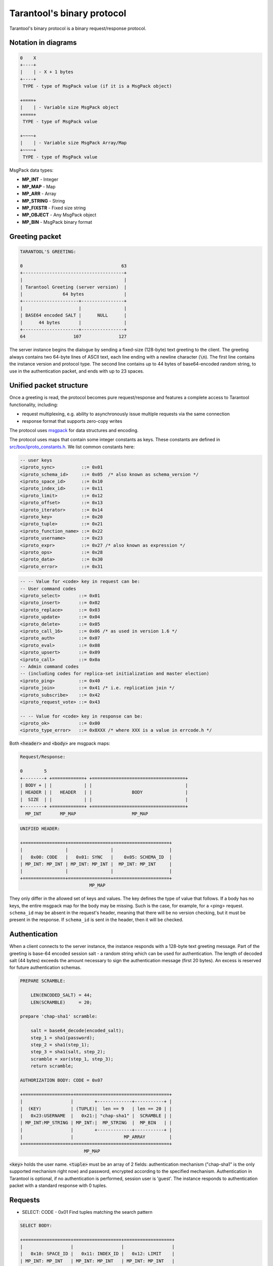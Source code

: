 .. _box_protocol-iproto_protocol:

--------------------------------------------------------------------------------
Tarantool's binary protocol
--------------------------------------------------------------------------------

Tarantool's binary protocol is a binary request/response protocol.

~~~~~~~~~~~~~~~~~~~~~~~~~~~~~~~~~~~~~~~~~~~~~~~~~~~~~~~~~~~~~~~~~~~~~~~~~~~~~~~~
Notation in diagrams
~~~~~~~~~~~~~~~~~~~~~~~~~~~~~~~~~~~~~~~~~~~~~~~~~~~~~~~~~~~~~~~~~~~~~~~~~~~~~~~~

.. code-block:: none

    0    X
    +----+
    |    | - X + 1 bytes
    +----+
     TYPE - type of MsgPack value (if it is a MsgPack object)

    +====+
    |    | - Variable size MsgPack object
    +====+
     TYPE - type of MsgPack value

    +~~~~+
    |    | - Variable size MsgPack Array/Map
    +~~~~+
     TYPE - type of MsgPack value


MsgPack data types:

* **MP_INT** - Integer
* **MP_MAP** - Map
* **MP_ARR** - Array
* **MP_STRING** - String
* **MP_FIXSTR** - Fixed size string
* **MP_OBJECT** - Any MsgPack object
* **MP_BIN** - MsgPack binary format

~~~~~~~~~~~~~~~~~~~~~~~~~~~~~~~~~~~~~~~~~~~~~~~~~~~~~~~~~~~~~~~~~~~~~~~~~~~~~~~~
Greeting packet
~~~~~~~~~~~~~~~~~~~~~~~~~~~~~~~~~~~~~~~~~~~~~~~~~~~~~~~~~~~~~~~~~~~~~~~~~~~~~~~~

.. code-block:: none

    TARANTOOL'S GREETING:

    0                                     63
    +--------------------------------------+
    |                                      |
    | Tarantool Greeting (server version)  |
    |               64 bytes               |
    +---------------------+----------------+
    |                     |                |
    | BASE64 encoded SALT |      NULL      |
    |      44 bytes       |                |
    +---------------------+----------------+
    64                  107              127

The server instance begins the dialogue by sending a fixed-size (128-byte) text greeting
to the client. The greeting always contains two 64-byte lines of ASCII text, each
line ending with a newline character (:code:`\n`). The first line contains the instance
version and protocol type. The second line contains up to 44 bytes of base64-encoded
random string, to use in the authentication packet, and ends with up to 23 spaces.

~~~~~~~~~~~~~~~~~~~~~~~~~~~~~~~~~~~~~~~~~~~~~~~~~~~~~~~~~~~~~~~~~~~~~~~~~~~~~~~~
Unified packet structure
~~~~~~~~~~~~~~~~~~~~~~~~~~~~~~~~~~~~~~~~~~~~~~~~~~~~~~~~~~~~~~~~~~~~~~~~~~~~~~~~

Once a greeting is read, the protocol becomes pure request/response and features
a complete access to Tarantool functionality, including:

- request multiplexing, e.g. ability to asynchronously issue multiple requests
  via the same connection
- response format that supports zero-copy writes

The protocol uses `msgpack <http://msgpack.org>`_ for data structures
and encoding.

The protocol uses maps that contain some integer constants as keys.
These constants are defined in `src/box/iproto_constants.h
<https://github.com/tarantool/tarantool/blob/1.9/src/box/iproto_constants.h>`_.
We list common constants here:

.. code-block:: none

    -- user keys
    <iproto_sync>          ::= 0x01
    <iproto_schema_id>     ::= 0x05  /* also known as schema_version */
    <iproto_space_id>      ::= 0x10
    <iproto_index_id>      ::= 0x11
    <iproto_limit>         ::= 0x12
    <iproto_offset>        ::= 0x13
    <iproto_iterator>      ::= 0x14
    <iproto_key>           ::= 0x20
    <iproto_tuple>         ::= 0x21
    <iproto_function_name> ::= 0x22
    <iproto_username>      ::= 0x23
    <iproto_expr>          ::= 0x27 /* also known as expression */
    <iproto_ops>           ::= 0x28
    <iproto_data>          ::= 0x30
    <iproto_error>         ::= 0x31

.. code-block:: none

    -- -- Value for <code> key in request can be:
    -- User command codes
    <iproto_select>       ::= 0x01
    <iproto_insert>       ::= 0x02
    <iproto_replace>      ::= 0x03
    <iproto_update>       ::= 0x04
    <iproto_delete>       ::= 0x05
    <iproto_call_16>      ::= 0x06 /* as used in version 1.6 */
    <iproto_auth>         ::= 0x07
    <iproto_eval>         ::= 0x08
    <iproto_upsert>       ::= 0x09
    <iproto_call>         ::= 0x0a
    -- Admin command codes
    -- (including codes for replica-set initialization and master election)
    <iproto_ping>         ::= 0x40
    <iproto_join>         ::= 0x41 /* i.e. replication join */
    <iproto_subscribe>    ::= 0x42
    <iproto_request_vote> ::= 0x43

    -- -- Value for <code> key in response can be:
    <iproto_ok>           ::= 0x00
    <iproto_type_error>   ::= 0x8XXX /* where XXX is a value in errcode.h */


Both :code:`<header>` and :code:`<body>` are msgpack maps:

.. code-block:: none

    Request/Response:

    0        5
    +--------+ +============+ +===================================+
    | BODY + | |            | |                                   |
    | HEADER | |   HEADER   | |               BODY                |
    |  SIZE  | |            | |                                   |
    +--------+ +============+ +===================================+
      MP_INT       MP_MAP                     MP_MAP

.. code-block:: none

    UNIFIED HEADER:

    +================+================+=====================+
    |                |                |                     |
    |   0x00: CODE   |   0x01: SYNC   |    0x05: SCHEMA_ID  |
    | MP_INT: MP_INT | MP_INT: MP_INT |  MP_INT: MP_INT     |
    |                |                |                     |
    +================+================+=====================+
                              MP_MAP

They only differ in the allowed set of keys and values. The key defines the type
of value that follows. If a body has no keys, the entire msgpack map for the body
may be missing. Such is the case, for example, for a <ping> request. ``schema_id``
may be absent in the request's header, meaning that there will be no version
checking, but it must be present in the response. If ``schema_id`` is sent in
the header, then it will be checked.

.. _box_protocol-authentication:

~~~~~~~~~~~~~~~~~~~~~~~~~~~~~~~~~~~~~~~~~~~~~~~~~~~~~~~~~~~~~~~~~~~~~~~~~~~~~~~~
Authentication
~~~~~~~~~~~~~~~~~~~~~~~~~~~~~~~~~~~~~~~~~~~~~~~~~~~~~~~~~~~~~~~~~~~~~~~~~~~~~~~~

When a client connects to the server instance, the instance responds with a 128-byte
text greeting message. Part of the greeting is base-64 encoded session salt -
a random string which can be used for authentication. The length of decoded
salt (44 bytes) exceeds the amount necessary to sign the authentication
message (first 20 bytes). An excess is reserved for future authentication
schemas.

.. code-block:: none

    PREPARE SCRAMBLE:

        LEN(ENCODED_SALT) = 44;
        LEN(SCRAMBLE)     = 20;

    prepare 'chap-sha1' scramble:

        salt = base64_decode(encoded_salt);
        step_1 = sha1(password);
        step_2 = sha1(step_1);
        step_3 = sha1(salt, step_2);
        scramble = xor(step_1, step_3);
        return scramble;

    AUTHORIZATION BODY: CODE = 0x07

    +==================+====================================+
    |                  |        +-------------+-----------+ |
    |  (KEY)           | (TUPLE)|  len == 9   | len == 20 | |
    |   0x23:USERNAME  |   0x21:| "chap-sha1" |  SCRAMBLE | |
    | MP_INT:MP_STRING | MP_INT:|  MP_STRING  |  MP_BIN   | |
    |                  |        +-------------+-----------+ |
    |                  |                   MP_ARRAY         |
    +==================+====================================+
                            MP_MAP

:code:`<key>` holds the user name. :code:`<tuple>` must be an array of 2 fields:
authentication mechanism ("chap-sha1" is the only supported mechanism right now)
and password, encrypted according to the specified mechanism. Authentication in
Tarantool is optional, if no authentication is performed, session user is 'guest'.
The instance responds to authentication packet with a standard response with 0 tuples.

~~~~~~~~~~~~~~~~~~~~~~~~~~~~~~~~~~~~~~~~~~~~~~~~~~~~~~~~~~~~~~~~~~~~~~~~~~~~~~~~
Requests
~~~~~~~~~~~~~~~~~~~~~~~~~~~~~~~~~~~~~~~~~~~~~~~~~~~~~~~~~~~~~~~~~~~~~~~~~~~~~~~~

* SELECT: CODE - 0x01
  Find tuples matching the search pattern

.. code-block:: none

    SELECT BODY:

    +==================+==================+==================+
    |                  |                  |                  |
    |   0x10: SPACE_ID |   0x11: INDEX_ID |   0x12: LIMIT    |
    | MP_INT: MP_INT   | MP_INT: MP_INT   | MP_INT: MP_INT   |
    |                  |                  |                  |
    +==================+==================+==================+
    |                  |                  |                  |
    |   0x13: OFFSET   |   0x14: ITERATOR |   0x20: KEY      |
    | MP_INT: MP_INT   | MP_INT: MP_INT   | MP_INT: MP_ARRAY |
    |                  |                  |                  |
    +==================+==================+==================+
                              MP_MAP

* INSERT:  CODE - 0x02
  Inserts tuple into the space, if no tuple with same unique keys exists. Otherwise throw *duplicate key* error.
* REPLACE: CODE - 0x03
  Insert a tuple into the space or replace an existing one.

.. code-block:: none


    INSERT/REPLACE BODY:

    +==================+==================+
    |                  |                  |
    |   0x10: SPACE_ID |   0x21: TUPLE    |
    | MP_INT: MP_INT   | MP_INT: MP_ARRAY |
    |                  |                  |
    +==================+==================+
                     MP_MAP

* UPDATE: CODE - 0x04
  Update a tuple

.. code-block:: none

    UPDATE BODY:

    +==================+=======================+
    |                  |                       |
    |   0x10: SPACE_ID |   0x11: INDEX_ID      |
    | MP_INT: MP_INT   | MP_INT: MP_INT        |
    |                  |                       |
    +==================+=======================+
    |                  |          +~~~~~~~~~~+ |
    |                  |          |          | |
    |                  | (TUPLE)  |    OP    | |
    |   0x20: KEY      |    0x21: |          | |
    | MP_INT: MP_ARRAY |  MP_INT: +~~~~~~~~~~+ |
    |                  |            MP_ARRAY   |
    +==================+=======================+
                     MP_MAP

.. code-block:: none

    OP:
        Works only for integer fields:
        * Addition    OP = '+' . space[key][field_no] += argument
        * Subtraction OP = '-' . space[key][field_no] -= argument
        * Bitwise AND OP = '&' . space[key][field_no] &= argument
        * Bitwise XOR OP = '^' . space[key][field_no] ^= argument
        * Bitwise OR  OP = '|' . space[key][field_no] |= argument
        Works on any fields:
        * Delete      OP = '#'
          delete <argument> fields starting
          from <field_no> in the space[<key>]

    0           2
    +-----------+==========+==========+
    |           |          |          |
    |    OP     | FIELD_NO | ARGUMENT |
    | MP_FIXSTR |  MP_INT  |  MP_INT  |
    |           |          |          |
    +-----------+==========+==========+
                  MP_ARRAY

.. code-block:: none

        * Insert      OP = '!'
          insert <argument> before <field_no>
        * Assign      OP = '='
          assign <argument> to field <field_no>.
          will extend the tuple if <field_no> == <max_field_no> + 1

    0           2
    +-----------+==========+===========+
    |           |          |           |
    |    OP     | FIELD_NO | ARGUMENT  |
    | MP_FIXSTR |  MP_INT  | MP_OBJECT |
    |           |          |           |
    +-----------+==========+===========+
                  MP_ARRAY

        Works on string fields:
        * Splice      OP = ':'
          take the string from space[key][field_no] and
          substitute <offset> bytes from <position> with <argument>

.. code-block:: none

    0           2
    +-----------+==========+==========+========+==========+
    |           |          |          |        |          |
    |    ':'    | FIELD_NO | POSITION | OFFSET | ARGUMENT |
    | MP_FIXSTR |  MP_INT  |  MP_INT  | MP_INT |  MP_STR  |
    |           |          |          |        |          |
    +-----------+==========+==========+========+==========+
                             MP_ARRAY


It is an error to specify an argument of a type that differs from the expected type.

* DELETE: CODE - 0x05
  Delete a tuple

.. code-block:: none

    DELETE BODY:

    +==================+==================+==================+
    |                  |                  |                  |
    |   0x10: SPACE_ID |   0x11: INDEX_ID |   0x20: KEY      |
    | MP_INT: MP_INT   | MP_INT: MP_INT   | MP_INT: MP_ARRAY |
    |                  |                  |                  |
    +==================+==================+==================+
                              MP_MAP


* CALL_16: CODE - 0x06
  Call a stored function, returning an array of tuples. This is deprecated; CALL (0x0a) is recommended instead.

.. code-block:: none

    CALL_16 BODY:

    +=======================+==================+
    |                       |                  |
    |   0x22: FUNCTION_NAME |   0x21: TUPLE    |
    | MP_INT: MP_STRING     | MP_INT: MP_ARRAY |
    |                       |                  |
    +=======================+==================+
                        MP_MAP

.. _box_protocol-eval:

* EVAL: CODE - 0x08
  Evaulate Lua expression

.. code-block:: none

    EVAL BODY:

    +=======================+==================+
    |                       |                  |
    |   0x27: EXPRESSION    |   0x21: TUPLE    |
    | MP_INT: MP_STRING     | MP_INT: MP_ARRAY |
    |                       |                  |
    +=======================+==================+
                        MP_MAP


* UPSERT: CODE - 0x09
  Update tuple if it would be found elsewhere try to insert tuple. Always use primary index for key.

.. code-block:: none

    UPSERT BODY:

    +==================+==================+==========================+
    |                  |                  |             +~~~~~~~~~~+ |
    |                  |                  |             |          | |
    |   0x10: SPACE_ID |   0x21: TUPLE    |       (OPS) |    OP    | |
    | MP_INT: MP_INT   | MP_INT: MP_ARRAY |       0x28: |          | |
    |                  |                  |     MP_INT: +~~~~~~~~~~+ |
    |                  |                  |               MP_ARRAY   |
    +==================+==================+==========================+
                                    MP_MAP

    Operations structure same as for UPDATE operation.
       0           2
    +-----------+==========+==========+
    |           |          |          |
    |    OP     | FIELD_NO | ARGUMENT |
    | MP_FIXSTR |  MP_INT  |  MP_INT  |
    |           |          |          |
    +-----------+==========+==========+
                  MP_ARRAY

    Supported operations:

    '+' - add a value to a numeric field. If the filed is not numeric, it's
          changed to 0 first. If the field does not exist, the operation is
          skipped. There is no error in case of overflow either, the value
          simply wraps around in C style. The range of the integer is MsgPack:
          from -2^63 to 2^64-1
    '-' - same as the previous, but subtract a value
    '=' - assign a field to a value. The field must exist, if it does not exist,
          the operation is skipped.
    '!' - insert a field. It's only possible to insert a field if this create no
          nil "gaps" between fields. E.g. it's possible to add a field between
          existing fields or as the last field of the tuple.
    '#' - delete a field. If the field does not exist, the operation is skipped.
          It's not possible to change with update operations a part of the primary
          key (this is validated before performing upsert).

* CALL: CODE - 0x0a
  Similar to CALL_16, but -- like EVAL, CALL returns a list of values, unconverted

.. code-block:: none

    CALL BODY:

    +=======================+==================+
    |                       |                  |
    |   0x22: FUNCTION_NAME |   0x21: TUPLE    |
    | MP_INT: MP_STRING     | MP_INT: MP_ARRAY |
    |                       |                  |
    +=======================+==================+
                        MP_MAP


~~~~~~~~~~~~~~~~~~~~~~~~~~~~~~~~~~~~~~~~~~~~~~~~~~~~~~~~~~~~~~~~~~~~~~~~~~~~~~~~
Response packet structure
~~~~~~~~~~~~~~~~~~~~~~~~~~~~~~~~~~~~~~~~~~~~~~~~~~~~~~~~~~~~~~~~~~~~~~~~~~~~~~~~

We will show whole packets here:

.. code-block:: none


    OK:    LEN + HEADER + BODY

    0      5                                          OPTIONAL
    +------++================+================++===================+
    |      ||                |                ||                   |
    | BODY ||   0x00: 0x00   |   0x01: SYNC   ||   0x30: DATA      |
    |HEADER|| MP_INT: MP_INT | MP_INT: MP_INT || MP_INT: MP_OBJECT |
    | SIZE ||                |                ||                   |
    +------++================+================++===================+
     MP_INT                MP_MAP                      MP_MAP

Set of tuples in the response :code:`<data>` expects a msgpack array of tuples as value
EVAL command returns arbitrary `MP_ARRAY` with arbitrary MsgPack values.

.. code-block:: none

    ERROR: LEN + HEADER + BODY

    0      5
    +------++================+================++===================+
    |      ||                |                ||                   |
    | BODY ||   0x00: 0x8XXX |   0x01: SYNC   ||   0x31: ERROR     |
    |HEADER|| MP_INT: MP_INT | MP_INT: MP_INT || MP_INT: MP_STRING |
    | SIZE ||                |                ||                   |
    +------++================+================++===================+
     MP_INT                MP_MAP                      MP_MAP

    Where 0xXXX is ERRCODE.

An error message is present in the response only if there is an error; :code:`<error>`
expects as value a msgpack string.

Convenience macros which define hexadecimal constants for return codes
can be found in `src/box/errcode.h
<https://github.com/tarantool/tarantool/blob/1.10/src/box/errcode.h>`_

~~~~~~~~~~~~~~~~~~~~~~~~~~~~~~~~~~~~~~~~~~~~~~~~~~~~~~~~~~~~~~~~~~~~~~~~~~~~~~~~
Replication packet structure
~~~~~~~~~~~~~~~~~~~~~~~~~~~~~~~~~~~~~~~~~~~~~~~~~~~~~~~~~~~~~~~~~~~~~~~~~~~~~~~~

.. code-block:: none

    -- replication keys
    <server_id>     ::= 0x02
    <lsn>           ::= 0x03
    <timestamp>     ::= 0x04
    <server_uuid>   ::= 0x24
    <cluster_uuid>  ::= 0x25
    <vclock>        ::= 0x26

.. code-block:: none

    -- replication codes
    <join>      ::= 0x41
    <subscribe> ::= 0x42


.. code-block:: none

    JOIN:

    In the beginning you must send initial JOIN
                   HEADER                      BODY
    +================+================++===================+
    |                |                ||   SERVER_UUID     |
    |   0x00: 0x41   |   0x01: SYNC   ||   0x24: UUID      |
    | MP_INT: MP_INT | MP_INT: MP_INT || MP_INT: MP_STRING |
    |                |                ||                   |
    +================+================++===================+
                   MP_MAP                     MP_MAP

    Then instance, which we connect to, will send last SNAP file by, simply,
    creating a number of INSERTs (with additional LSN and ServerID)
    (don't reply). Then it'll send a vclock's MP_MAP and close a socket.

    +================+================++============================+
    |                |                ||        +~~~~~~~~~~~~~~~~~+ |
    |                |                ||        |                 | |
    |   0x00: 0x00   |   0x01: SYNC   ||   0x26:| SRV_ID: SRV_LSN | |
    | MP_INT: MP_INT | MP_INT: MP_INT || MP_INT:| MP_INT: MP_INT  | |
    |                |                ||        +~~~~~~~~~~~~~~~~~+ |
    |                |                ||               MP_MAP       |
    +================+================++============================+
                   MP_MAP                      MP_MAP

    SUBSCRIBE:

    Then you must send SUBSCRIBE:

                                  HEADER
    +===================+===================+
    |                   |                   |
    |     0x00: 0x42    |    0x01: SYNC     |
    |   MP_INT: MP_INT  |  MP_INT: MP_INT   |
    |                   |                   |
    +===================+===================+
    |    SERVER_UUID    |    CLUSTER_UUID   |
    |   0x24: UUID      |   0x25: UUID      |
    | MP_INT: MP_STRING | MP_INT: MP_STRING |
    |                   |                   |
    +===================+===================+
                     MP_MAP

          BODY
    +================+
    |                |
    |   0x26: VCLOCK |
    | MP_INT: MP_INT |
    |                |
    +================+
          MP_MAP

    Then you must process every query that'll came through other masters.
    Every request between masters will have Additional LSN and SERVER_ID.

~~~~~~~~~~~~~~~~~~~~~~~~~~~~~~~~~~~~~~~~~~~~~~~~~~~~~~~~~~~~~~~~~~~~~~~~~~~~~~~~
XLOG / SNAP
~~~~~~~~~~~~~~~~~~~~~~~~~~~~~~~~~~~~~~~~~~~~~~~~~~~~~~~~~~~~~~~~~~~~~~~~~~~~~~~~

XLOG and SNAP files have nearly the same format. The header looks like:

.. code-block:: none

    <type>\n                  SNAP\n or XLOG\n
    <version>\n               currently 0.13\n
    Server: <server_uuid>\n   where UUID is a 36-byte string
    VClock: <vclock_map>\n    e.g. {1: 0}\n
    \n

After the file header come the data tuples.
Tuples begin with a row marker ``0xd5ba0bab`` and
the last tuple may be followed by an EOF marker
``0xd510aded``.
Thus, between the file header and the EOF marker, there
may be data tuples that have this form:

.. code-block:: none

    0            3 4                                         17
    +-------------+========+============+===========+=========+
    |             |        |            |           |         |
    | 0xd5ba0bab  | LENGTH | CRC32 PREV | CRC32 CUR | PADDING |
    |             |        |            |           |         |
    +-------------+========+============+===========+=========+
      MP_FIXEXT2    MP_INT     MP_INT       MP_INT      ---

    +============+ +===================================+
    |            | |                                   |
    |   HEADER   | |                BODY               |
    |            | |                                   |
    +============+ +===================================+
        MP_MAP                     MP_MAP

See the example in the following section.
